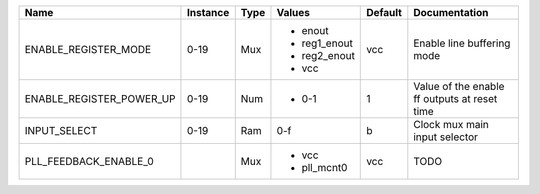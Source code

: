 +--------------------------+----------+------+--------------+---------+----------------------------------------------+
|                     Name | Instance | Type |       Values | Default |                                Documentation |
+==========================+==========+======+==============+=========+==============================================+
|     ENABLE_REGISTER_MODE |     0-19 |  Mux | - enout      |     vcc |                   Enable line buffering mode |
|                          |          |      | - reg1_enout |         |                                              |
|                          |          |      | - reg2_enout |         |                                              |
|                          |          |      | - vcc        |         |                                              |
+--------------------------+----------+------+--------------+---------+----------------------------------------------+
| ENABLE_REGISTER_POWER_UP |     0-19 |  Num | - 0-1        |       1 | Value of the enable ff outputs at reset time |
+--------------------------+----------+------+--------------+---------+----------------------------------------------+
|             INPUT_SELECT |     0-19 |  Ram |          0-f |       b |                Clock mux main input selector |
+--------------------------+----------+------+--------------+---------+----------------------------------------------+
|    PLL_FEEDBACK_ENABLE_0 |          |  Mux | - vcc        |     vcc |                                         TODO |
|                          |          |      | - pll_mcnt0  |         |                                              |
+--------------------------+----------+------+--------------+---------+----------------------------------------------+

